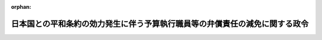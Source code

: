 .. _327CO0000000131_19520428_000000000000000:

:orphan:

============================================================================
日本国との平和条約の効力発生に伴う予算執行職員等の弁償責任の減免に関する政令
============================================================================

.. raw:: html
    
    
    <main id="contentsLaw" class="active">
    <div id="innerDocument" class="active">
    
    
    
    
    <div style="margin-bottom: 12px;">
    <div id="lawTitleNo" style="font-size: 1.067rem; font-weight: bold;" class="_shokanBoxParent">昭和二十七年政令第百三十一号<div class="_shokanBox"></div>
    <div class="_inyoBox" id="_inyo_"></div>
    </div>
    <div id="lawTitle" style="margin-left: 3rem; font-size: 1.5rem; font-weight: bold; line-height: 1.25em;" class="_shokanBoxParent">
    <span data-xpath="">日本国との平和条約の効力発生に伴う予算執行職員等の弁償責任の減免に関する政令</span><div class="_shokanBox" id="_shokan_"><div class="_shokanBtnIcons"></div></div>
    <div class="_inyoBox" id="_inyo_"></div>
    </div>
    </div><section id="EnactStatement" class="active EnactStatement"><div class="_div_EnactStatement _shokanBoxParent" style="text-indent: 1em;">
    <span data-xpath="">内閣は、公務員等の懲戒免除等に関する法律（昭和二十七年法律第百十七号）第四条の規定に基き、この政令を制定する。</span><div class="_shokanBox" id="_shokan_"><div class="_shokanBtnIcons"></div></div>
    <div class="_inyoBox" id="_inyo_"></div>
    </div></section><section id="MainProvision" class="active MainProvision"><section id="" class="active Article"><div style="margin-left: 1em; text-indent: -1em;" id="" class="_div_ArticleTitle _shokanBoxParent">
    <span style="font-weight: bold;">第一条</span>　<span data-xpath="">公務員等の懲戒免除等に関する法律第四条の規定により、左に掲げる者の同条に規定する弁償責任に基く債務で、昭和二十七年四月二十八日前における事由に因るものは、将来に向つてその債務を免除する。</span><div class="_shokanBox" id="_shokan_"><div class="_shokanBtnIcons"></div></div>
    <div class="_inyoBox" id="_inyo_"></div>
    </div>
    <div id="" style="margin-left: 2em; text-indent: -1em;" class="_div_ItemSentence _shokanBoxParent">
    <span style="font-weight: bold;">一</span>　<span data-xpath="">予算執行職員等の責任に関する法律（昭和二十五年法律第百七十二号。以下「責任法律」という。）第二条第一項に規定する予算執行職員</span><div class="_shokanBox" id="_shokan_"><div class="_shokanBtnIcons"></div></div>
    <div class="_inyoBox" id="_inyo_"></div>
    </div>
    <div id="" style="margin-left: 2em; text-indent: -1em;" class="_div_ItemSentence _shokanBoxParent">
    <span style="font-weight: bold;">二</span>　<span data-xpath="">責任法律第八条第二項（同法第九条第二項において準用する場合を含む。）の規定により弁償責任を転嫁された職員</span><div class="_shokanBox" id="_shokan_"><div class="_shokanBtnIcons"></div></div>
    <div class="_inyoBox" id="_inyo_"></div>
    </div>
    <div id="" style="margin-left: 2em; text-indent: -1em;" class="_div_ItemSentence _shokanBoxParent">
    <span style="font-weight: bold;">三</span>　<span data-xpath="">特別調達資金設置令（昭和二十六年政令第二百五号）第八条の規定により責任法律の適用を受ける職員</span><div class="_shokanBox" id="_shokan_"><div class="_shokanBtnIcons"></div></div>
    <div class="_inyoBox" id="_inyo_"></div>
    </div>
    <div id="" style="margin-left: 2em; text-indent: -1em;" class="_div_ItemSentence _shokanBoxParent">
    <span style="font-weight: bold;">四</span>　<span data-xpath="">会計法（昭和二十二年法律第三十五号）第三十八条第一項に規定する出納官吏並びに同法第三十九条第二項に規定する代理出納官吏及び分任出納官吏</span><div class="_shokanBox" id="_shokan_"><div class="_shokanBtnIcons"></div></div>
    <div class="_inyoBox" id="_inyo_"></div>
    </div>
    <div id="" style="margin-left: 2em; text-indent: -1em;" class="_div_ItemSentence _shokanBoxParent">
    <span style="font-weight: bold;">五</span>　<span data-xpath="">会計法第四十条第二項に規定する出納員</span><div class="_shokanBox" id="_shokan_"><div class="_shokanBtnIcons"></div></div>
    <div class="_inyoBox" id="_inyo_"></div>
    </div>
    <div id="" style="margin-left: 2em; text-indent: -1em;" class="_div_ItemSentence _shokanBoxParent">
    <span style="font-weight: bold;">六</span>　<span data-xpath="">会計法第四十八条第一項の規定により前二号に掲げる者の事務を取り扱う都道府県の吏員</span><div class="_shokanBox" id="_shokan_"><div class="_shokanBtnIcons"></div></div>
    <div class="_inyoBox" id="_inyo_"></div>
    </div>
    <div id="" style="margin-left: 2em; text-indent: -1em;" class="_div_ItemSentence _shokanBoxParent">
    <span style="font-weight: bold;">七</span>　<span data-xpath="">責任法律第九条第一項に規定する公団等予算執行職員</span><div class="_shokanBox" id="_shokan_"><div class="_shokanBtnIcons"></div></div>
    <div class="_inyoBox" id="_inyo_"></div>
    </div>
    <div id="" style="margin-left: 2em; text-indent: -1em;" class="_div_ItemSentence _shokanBoxParent">
    <span style="font-weight: bold;">八</span>　<span data-xpath="">責任法律第十条第一項に規定する公団等の出納職員</span><div class="_shokanBox" id="_shokan_"><div class="_shokanBtnIcons"></div></div>
    <div class="_inyoBox" id="_inyo_"></div>
    </div>
    <div id="" style="margin-left: 2em; text-indent: -1em;" class="_div_ItemSentence _shokanBoxParent">
    <span style="font-weight: bold;">九</span>　<span data-xpath="">日本国有鉄道法（昭和二十三年法律第二百五十六号）第四十八条に規定する現金出納職員及び物品出納職員</span><div class="_shokanBox" id="_shokan_"><div class="_shokanBtnIcons"></div></div>
    <div class="_inyoBox" id="_inyo_"></div>
    </div>
    <div id="" style="margin-left: 2em; text-indent: -1em;" class="_div_ItemSentence _shokanBoxParent">
    <span style="font-weight: bold;">十</span>　<span data-xpath="">第四号から第六号まで及び前二号に掲げる者を除く外、職員の執務上必要な物品の交付を受けた職員その他の各省各庁の長（財政法（昭和二十二年法律第三十四号）第二十条第二項に規定する各省各庁の長及び経済安定本部総裁をいう。以下同じ。）又は公団等の長（責任法律第九条第一項に規定する公団等の長をいう。以下同じ。）の定めるところにより物の取扱をする職員</span><div class="_shokanBox" id="_shokan_"><div class="_shokanBtnIcons"></div></div>
    <div class="_inyoBox" id="_inyo_"></div>
    </div>
    <div style="margin-left: 1em; text-indent: -1em;" class="_div_ParagraphSentence _shokanBoxParent">
    <span style="font-weight: bold;">２</span>　<span data-xpath="">前項第七号に掲げる公団等予算執行職員には、連合国軍人等住宅公社、復興金融金庫、持株会社整理委員会及び証券処理調整協議会（以下「住宅公社等」という。）の総裁、理事長、委員長、及び議長（以下「住宅公社等の長」という。）から住宅公社等の予算執行の職務を行う者として指定された者を含み、同項第八号に掲げる公団等の出納職員には、住宅公社等の長又はその委任を受けた者から現金又は物品の出納保管をつかさどることを命ぜられた職員を含み、同項第十号に規定する公団等の長には、住宅公社等の長を含むものとする。</span><div class="_shokanBox" id="_shokan_"><div class="_shokanBtnIcons"></div></div>
    <div class="_inyoBox" id="_inyo_"></div>
    </div></section><section id="" class="active Article"><div style="margin-left: 1em; text-indent: -1em;" id="" class="_div_ArticleTitle _shokanBoxParent">
    <span style="font-weight: bold;">第二条</span>　<span data-xpath="">公務員等の懲戒免除等に関する法律第四条に規定する弁償責任に準ずる責任は、各省各庁の長又は公団等の長（住宅公社等の長を含む。）の定めるところにより、前条第一項第十号に掲げる職員の責任として課せられる責任（当該職員が自己の用に供する物品の取扱に関して課せられる責任を除く。）とする。</span><div class="_shokanBox" id="_shokan_"><div class="_shokanBtnIcons"></div></div>
    <div class="_inyoBox" id="_inyo_"></div>
    </div></section></section><section id="" class="active SupplProvision"><div class="_div_SupplProvisionLabel SupplProvisionLabel _shokanBoxParent" style="margin-bottom: 10px; margin-left: 3em; font-weight: bold;">
    <span data-xpath="">附　則</span><div class="_shokanBox" id="_shokan_"><div class="_shokanBtnIcons"></div></div>
    <div class="_inyoBox" id="_inyo_"></div>
    </div>
    <section class="active Paragraph"><div style="text-indent: 1em;" class="_div_ParagraphSentence _shokanBoxParent">
    <span data-xpath="">この政令は、公布の日から施行する。</span><div class="_shokanBox" id="_shokan_"><div class="_shokanBtnIcons"></div></div>
    <div class="_inyoBox" id="_inyo_"></div>
    </div></section></section>
    
    
    
    
    
    </div>
    </main>
    
    
